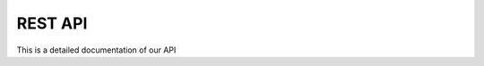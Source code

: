 REST API
*****************

This is a detailed documentation of our API

.. http:get:: /providers

   List of all supported providers.

   **Example request**:

   .. sourcecode:: http

      GET /providers
      Host: mist.io
      Accept: application/json; charset=UTF-8

   **Example response**:

   .. sourcecode:: http

      HTTP/1.1 200 OK
      Vary: Accept
      Content-Type: application/json; charset=UTF-8

        {
          "supported_providers": [
            {
              "provider": "bare_metal",
              "title": "Bare Metal Server"
            },
            {
              "provider": "ec2_ap_northeast",
              "title": "EC2 AP NORTHEAST"
            },
            {
              "provider": "ec2_ap_southeast",
              "title": "EC2 AP SOUTHEAST"
            },
            {
              "provider": "ec2_ap_southeast_2",
              "title": "EC2 AP Sydney"
            },
            {
              "provider": "ec2_eu_west",
              "title": "EC2 EU Ireland"
            },
            {
              "provider": "ec2_sa_east",
              "title": "EC2 SA EAST"
            },
            {
              "provider": "ec2_us_east",
              "title": "EC2 US EAST"
            },
            {
              "provider": "ec2_us_west",
              "title": "EC2 US WEST"
            },
            {
              "provider": "ec2_us_west_oregon",
              "title": "EC2 US WEST OREGON"
            },
            {
              "provider": "nephoscale",
              "title": "NephoScale"
            },
            {
              "provider": "digitalocean",
              "title": "DigitalOcean"
            },
            {
              "provider": "linode",
              "title": "Linode"
            },
            {
              "provider": "openstack",
              "title": "OpenStack"
            },
            {
              "provider": "rackspace:dfw",
              "title": "Rackspace DFW"
            },
            {
              "provider": "rackspace:ord",
              "title": "Rackspace ORD"
            },
            {
              "provider": "rackspace:iad",
              "title": "Rackspace IAD"
            },
            {
              "provider": "rackspace:lon",
              "title": "Rackspace LON"
            },
            {
              "provider": "rackspace:syd",
              "title": "Rackspace AU"
            },
            {
              "provider": "rackspace_first_gen:us",
              "title": "Rackspace US (OLD)"
            },
            {
              "provider": "rackspace_first_gen:uk",
              "title": "Rackspace UK (OLD)"
            },
            {
              "provider": "softlayer",
              "title": "SoftLayer"
            },
            {
              "provider": "openstack:az-1.region-a.geo-1",
              "title": "HP Cloud US West AZ 1"
            },
            {
              "provider": "openstack:az-2.region-a.geo-1",
              "title": "HP Cloud US West AZ 2"
            },
            {
              "provider": "openstack:az-3.region-a.geo-1",
              "title": "HP Cloud US West AZ 3"
            },
            {
              "provider": "openstack:region-b.geo-1",
              "title": "HP Cloud US East"
            }
          ]
        }

   :query sort: one of ``hit``, ``created-at``
   :query offset: offset number. default is 0
   :query limit: limit number. default is 30
   :reqheader Accept: the response content type depends on
                      :mailheader:`Accept` header
   :reqheader Authorization: optional OAuth token to authenticate
   :resheader Content-Type: this depends on :mailheader:`Accept`
                            header of request
   :statuscode 200: no error
   :statuscode 404: there's no user

.. http:get:: /backends

   List of all added backends

   **Example request**:

   .. sourcecode:: http

      GET /backends
      Host: mist.io
      Accept: application/json; charset=UTF-8

   **Example response**:

   .. sourcecode:: http

      HTTP/1.1 200 OK
      Vary: Accept
      Content-Type: application/json; charset=UTF-8



    [
       {
           "state": "wait",
           "apikey": "A09009NUMIQCIHA",
           "title": "EC2 AP NORTHEAST",
           "enabled": true,
           "region": "",
           "provider": "ec2_ap_northeast",
           "poll_interval": 10000,
           "id": "2tK74h4mXbj8nNohljLIzqc4SHn3"
       },
       {
           "state": "wait",
           "apikey": "myapikey",
           "title": "Rackspace DFW",
           "enabled": true,
           "region": "dfw",
           "provider": "rackspace",
           "poll_interval": 10000,
           "id": "3po809NuIjqiNgqqmDJAKSLWp6"
       }
    ]

.. http:post:: /backends

   Add Backend

   **Example request**:

    Add EC2 Backend

   .. sourcecode:: http

      POST /backends
      Host: mist.io
      Accept: application/json; charset=UTF-8

        {
            "title":"EC2 AP Sydney",
            "provider":"ec2_ap_southeast_2",
            "apikey":"OLNPOIJBIUMIQCIHA",
            "apisecret":"1R6vxKnub0087JKHgjhguy90ur"
        }

   Add Openstack Backend

   .. sourcecode:: http

      POST /backends
      Host: mist.io
      Accept: application/json; charset=UTF-8

        {
            "title":"OpenStack",
            "provider":"openstack",
            "apikey":"admin",
            "apisecret":"mist",
            "apiurl":"http://37.58.77.91:5000/v2.0",
            "tenant_name":"admin"
        }
   **Example response**:

   .. sourcecode:: http

        {
           "status": "off",
           "tenant_name": "",
           "id": "48emAUzL9teVYhkyJc9koRaPXEDp",
           "index": 2,
           "apikey": "OLNPOIJBIUMIQCIHA",
           "title": "EC2 AP Sydney",
           "region": "",
           "poll_interval": 10000,
           "apiurl": "",
           "provider": "ec2_ap_southeast_2",
           "enabled": true
        }

